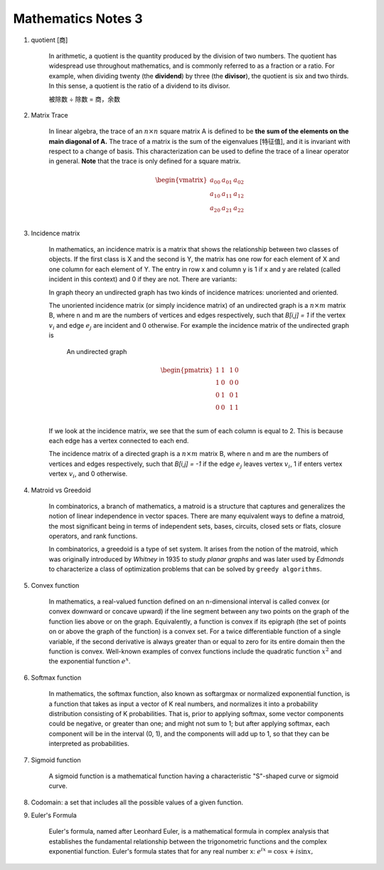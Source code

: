 *******************
Mathematics Notes 3
*******************

#. quotient [商]

    In arithmetic, a quotient is the quantity produced by the division of two numbers.
    The quotient has widespread use throughout mathematics, and is commonly referred
    to as a fraction or a ratio. For example, when dividing twenty (the **dividend**)
    by three (the **divisor**), the quotient is six and two thirds. In this sense,
    a quotient is the ratio of a dividend to its divisor.

    .. image:: images/quotient.png
    .. image:: images/arithmetic_operations.png

    被除数 ÷ 除数 = 商，余数

#. Matrix Trace

    In linear algebra, the trace of an :math:`n \times n` square matrix A is defined to
    be **the sum of the elements on the main diagonal of A.** The trace of
    a matrix is the sum of the eigenvalues [特征值], and it is invariant with
    respect to a change of basis. This characterization can be used to
    define the trace of a linear operator in general. **Note** that
    the trace is only defined for a square matrix.

    .. math::

        \begin{vmatrix}
        \underline{a_{00}} & a_{01} & a_{02} \\
        a_{10} & \underline{a_{11}} & a_{12} \\
        a_{20} & a_{21} & \underline{a_{22}} \\
        \end{vmatrix}

#. Incidence matrix

    In mathematics, an incidence matrix is a matrix that shows the relationship
    between two classes of objects. If the first class is X and the second is Y,
    the matrix has one row for each element of X and one column for each element of Y.
    The entry in row x and column y is 1 if x and y are related (called incident in this context)
    and 0 if they are not. There are variants:

    In graph theory an undirected graph has two kinds of incidence matrices: unoriented and oriented.

    The unoriented incidence matrix (or simply incidence matrix) of an undirected graph is a :math:`n \times m` matrix B,
    where n and m are the numbers of vertices and edges respectively, such that `B[i,j] = 1` if the vertex :math:`v_i`
    and edge :math:`e_j` are incident and 0 otherwise. For example the incidence matrix of the undirected graph is

    .. figure:: images/labeled_undirected_graph.svg

        An undirected graph

    .. math::

        \begin{pmatrix}
        1 & 1 & & 1 & 0 \\
        1 & 0 & & 0 & 0 \\
        0 & 1 & & 0 & 1 \\
        0 & 0 & & 1 & 1 \\
        \end{pmatrix}

    If we look at the incidence matrix, we see that the sum of each column is equal to 2.
    This is because each edge has a vertex connected to each end.

    The incidence matrix of a directed graph is a :math:`n \times m` matrix B, where n and m are the numbers
    of vertices and edges respectively, such that `B[i,j] = -1` if the edge :math:`e_j` leaves vertex :math:`v_i`,
    1 if enters vertex vertex :math:`v_i`, and 0 otherwise.

#. Matroid vs Greedoid

    In combinatorics, a branch of mathematics, a matroid is a structure that captures
    and generalizes the notion of linear independence in vector spaces. There are many
    equivalent ways to define a matroid, the most significant being in terms of independent
    sets, bases, circuits, closed sets or flats, closure operators, and rank functions.

    In combinatorics, a greedoid is a type of set system. It arises from the notion of the matroid,
    which was originally introduced by *Whitney* in 1935 to study *planar graphs* and was later used
    by *Edmonds* to characterize a class of optimization problems that can be solved by ``greedy algorithms``.

#. Convex function

    In mathematics, a real-valued function defined on an n-dimensional interval is called convex
    (or convex downward or concave upward) if the line segment between any two points on the graph
    of the function lies above or on the graph. Equivalently, a function is convex if its epigraph
    (the set of points on or above the graph of the function) is a convex set. For a twice differentiable
    function of a single variable, if the second derivative is always greater than or equal to zero for its
    entire domain then the function is convex. Well-known examples of convex functions include the quadratic
    function :math:`x^2` and the exponential function :math:`e^x`.

#. Softmax function

    In mathematics, the softmax function, also known as softargmax or normalized exponential function,
    is a function that takes as input a vector of K real numbers, and normalizes it into a probability
    distribution consisting of K probabilities. That is, prior to applying softmax, some vector components
    could be negative, or greater than one; and might not sum to 1; but after applying softmax, each component
    will be in the interval (0, 1), and the components will add up to 1, so that they can be interpreted as probabilities.

#. Sigmoid function

    A sigmoid function is a mathematical function having a characteristic "S"-shaped curve or sigmoid curve.

#. Codomain: a set that includes all the possible values of a given function.

#. Euler's Formula

    Euler's formula, named after Leonhard Euler, is a mathematical formula in complex analysis
    that establishes the fundamental relationship between the trigonometric functions and the
    complex exponential function. Euler's formula states that for any real number x:
    :math:`e^{ix} = \cos{x} + i \sin{x},`
